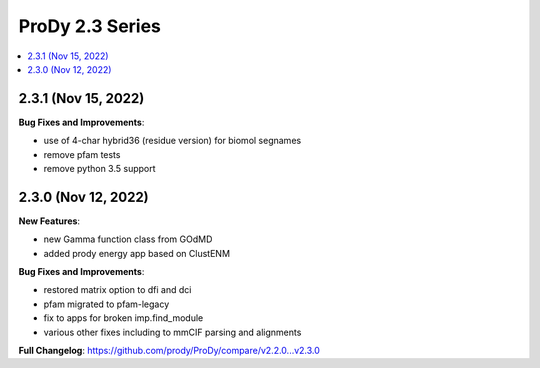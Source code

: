 ProDy 2.3 Series
===============================================================================

.. contents::
   :local:

2.3.1 (Nov 15, 2022)
------------------------------------------------------------------------------

**Bug Fixes and Improvements**:

* use of 4-char hybrid36 (residue version) for biomol segnames 
* remove pfam tests
* remove python 3.5 support

2.3.0 (Nov 12, 2022)
------------------------------------------------------------------------------

**New Features**:

* new Gamma function class from GOdMD
* added prody energy app based on ClustENM

**Bug Fixes and Improvements**:

* restored matrix option to dfi and dci
* pfam migrated to pfam-legacy
* fix to apps for broken imp.find_module
* various other fixes including to mmCIF parsing and alignments


**Full Changelog**: https://github.com/prody/ProDy/compare/v2.2.0...v2.3.0
